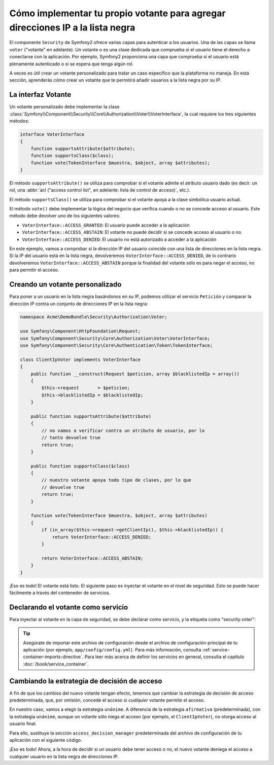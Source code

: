.. index::
   single: Seguridad, Votantes

Cómo implementar tu propio votante para agregar direcciones IP a la lista negra
===============================================================================

El componente ``Security`` de Symfony2 ofrece varias capas para autenticar a los usuarios.
Una de las capas se llama ``voter`` ("votante" en adelante). Un votante o es una clase dedicada que comprueba si el usuario tiene el derecho a conectarse con la aplicación. Por ejemplo, Symfony2 proporciona una capa que comprueba si el usuario está plenamente autenticado o si se espera que tenga algún rol.

A veces es útil crear un votante personalizado para tratar un caso específico que la plataforma no maneja. En esta sección, aprenderás cómo crear un votante que te permitirá añadir usuarios a la lista negra por su IP.

La interfaz Votante
-------------------

Un votante personalizado debe implementar la clase :class:`Symfony\\Component\\Security\\Core\\Authorization\\Voter\\VoterInterface`, la cual requiere los tres siguientes métodos:

.. code-block:: php

    interface VoterInterface
    {
        function supportsAttribute($attribute);
        function supportsClass($class);
        function vote(TokenInterface $muestra, $object, array $attributes);
    }


El método ``supportsAttribute()`` se utiliza para comprobar si el votante admite el atributo usuario dado (es decir: un rol, una :abbr:`acl ("access control list", en adelante: lista de control de acceso)`, etc.).

El método ``supportsClass()`` se utiliza para comprobar si el votante apoya a la clase simbólica usuario actual.

El método ``vote()`` debe implementar la lógica del negocio que verifica cuando o no se concede acceso al usuario. Este método debe devolver uno de los siguientes valores:

* ``VoterInterface::ACCESS_GRANTED``: El usuario puede acceder a la aplicación
* ``VoterInterface::ACCESS_ABSTAIN``: El votante no puede decidir si se concede acceso al usuario o no
* ``VoterInterface::ACCESS_DENIED``: El usuario no está autorizado a acceder a la aplicación

En este ejemplo, vamos a comprobar si la dirección IP del usuario coincide con una lista de direcciones en la lista negra. Si la IP del usuario está en la lista negra, devolveremos ``VoterInterface::ACCESS_DENIED``, de lo contrario devolveremos ``VoterInterface::ACCESS_ABSTAIN`` porque la finalidad del votante sólo es para negar el acceso, no para permitir el acceso.

Creando un votante personalizado
--------------------------------

Para poner a un usuario en la lista negra basándonos en su IP, podemos utilizar el servicio ``Petición`` y comparar la dirección IP contra un conjunto de direcciones IP en la lista negra:

.. code-block:: php

    namespace Acme\DemoBundle\Security\Authorization\Voter;

    use Symfony\Component\HttpFoundation\Request;
    use Symfony\Component\Security\Core\Authorization\Voter\VoterInterface;
    use Symfony\Component\Security\Core\Authentication\Token\TokenInterface;

    class ClientIpVoter implements VoterInterface
    {
        public function __construct(Request $peticion, array $blacklistedIp = array())
        {
            $this->request       = $peticion;
            $this->blacklistedIp = $blacklistedIp;
        }

        public function supportsAttribute($attribute)
        {
            // no vamos a verificar contra un atributo de usuario, por lo
            // tanto devuelve true
            return true;
        }

        public function supportsClass($class)
        {
            // nuestro votante apoya todo tipo de clases, por lo que
            // devuelve true
            return true;
        }

        function vote(TokenInterface $muestra, $object, array $attributes)
        {
            if (in_array($this->request->getClientIp(), $this->blacklistedIp)) {
                return VoterInterface::ACCESS_DENIED;
            }

            return VoterInterface::ACCESS_ABSTAIN;
        }
    }

¡Eso es todo! El votante está listo. El siguiente paso es inyectar el votante en el nivel de seguridad. Esto se puede hacer fácilmente a través del contenedor de servicios.

Declarando el votante como servicio
-----------------------------------

Para inyectar al votante en la capa de seguridad, se debe declarar como servicio, y la etiqueta como "security.voter":

.. configuration-block::

    .. code-block:: yaml

        # src/Acme/AcmeBundle/Resources/config/services.yml

        services:
            security.access.blacklist_voter:
                class:      Acme\DemoBundle\Security\Authorization\Voter\ClientIpVoter
                arguments:  [@request, [123.123.123.123, 171.171.171.171]]
                public:     false
                tags:
                    -       { name: security.voter }

    .. code-block:: xml

        <!-- src/Acme/AcmeBundle/Resources/config/services.xml -->

        <service id="security.access.blacklist_voter"
                 class="Acme\DemoBundle\Security\Authorization\Voter\ClientIpVoter" public="false">
            <argument type="service" id="request" strict="false" />
            <argument type="collection">
                <argument>123.123.123.123</argument>
                <argument>171.171.171.171</argument>
            </argument>
            <tag name="security.voter" />
        </service>

    .. code-block:: php

        // src/Acme/AcmeBundle/Resources/config/services.php

        use Symfony\Component\DependencyInjection\Definition;
        use Symfony\Component\DependencyInjection\Reference;

        $definicion = new Definition(
            'Acme\DemoBundle\Security\Authorization\Voter\ClientIpVoter',
            array(
                new Reference('request'),
                array('123.123.123.123', '171.171.171.171'),
            ),
        );
        $definicion->addTag('security.voter');
        $definicion->setPublic(false);

        $contenedor->setDefinition('security.access.blacklist_voter', $definicion);

.. tip::

   Asegúrate de importar este archivo de configuración desde el archivo de configuración principal de tu aplicación (por ejemplo, ``app/config/config.yml``). Para más información, consulta :ref:`service-container-imports-directive`. Para leer más acerca de definir los servicios en general, consulta el capítulo :doc:`/book/service_container`.

Cambiando la estrategia de decisión de acceso
---------------------------------------------

A fin de que los cambios del nuevo votante tengan efecto, tenemos que cambiar la estrategia de decisión de acceso predeterminada, que, por omisión, concede el acceso si *cualquier* votante permite el acceso.

En nuestro caso, vamos a elegir la estrategia ``unánime``. A diferencia de la estrategia ``afirmativa`` (predeterminada), con la estrategia ``unánime``, aunque un votante sólo niega el acceso (por ejemplo, el ``ClientIpVoter``), no otorga acceso al usuario final.

Para ello, sustituye la sección ``access_decision_manager`` predeterminada del archivo de configuración de tu aplicación con el siguiente código.

.. configuration-block::

    .. code-block:: yaml

        # app/config/security.yml
        security:
            access_decision_manager:
                # Strategy puede ser: affirmative, unanimous o consensus
                strategy: unanimous

¡Eso es todo! Ahora, a la hora de decidir si un usuario debe tener acceso o no, el nuevo votante deniega el acceso a cualquier usuario en la lista negra de direcciones IP.